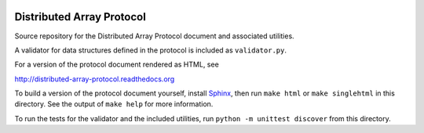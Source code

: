 .. image:: https://travis-ci.org/enthought/distributed-array-protocol.png?branch=master
   :target: https://travis-ci.org/enthought/distributed-array-protocol

Distributed Array Protocol
==========================

Source repository for the Distributed Array Protocol document and associated
utilities.

A validator for data structures defined in the protocol is included as
``validator.py``.

For a version of the protocol document rendered as HTML, see

http://distributed-array-protocol.readthedocs.org

To build a version of the protocol document yourself, install `Sphinx`_, then
run ``make html`` or ``make singlehtml`` in this directory.  See the output of
``make help`` for more information.

.. _Sphinx: http://sphinx-doc.org/

To run the tests for the validator and the included utilities, run ``python -m
unittest discover`` from this directory.

